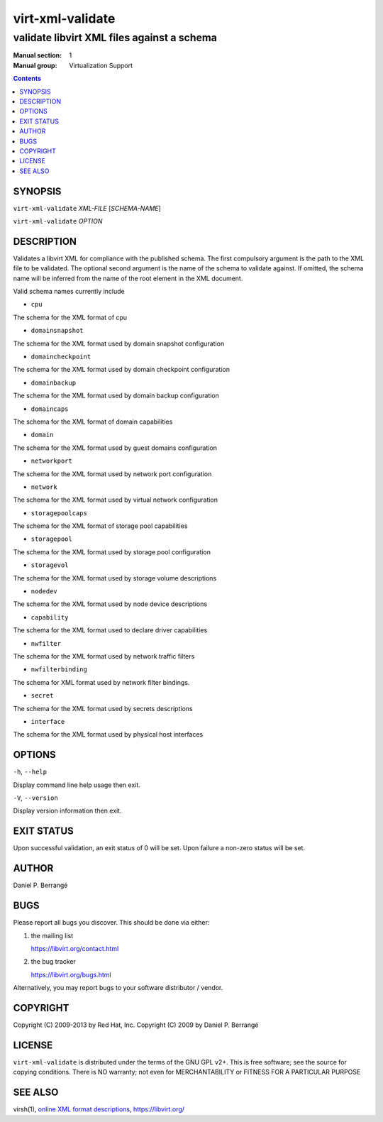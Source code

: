 =================
virt-xml-validate
=================

-------------------------------------------
validate libvirt XML files against a schema
-------------------------------------------

:Manual section: 1
:Manual group: Virtualization Support

.. contents::

SYNOPSIS
========


``virt-xml-validate`` *XML-FILE* [*SCHEMA-NAME*]

``virt-xml-validate`` *OPTION*


DESCRIPTION
===========

Validates a libvirt XML for compliance with the published schema.
The first compulsory argument is the path to the XML file to be
validated. The optional second argument is the name of the schema
to validate against. If omitted, the schema name will be inferred
from the name of the root element in the XML document.

Valid schema names currently include

- ``cpu``

The schema for the XML format of cpu

- ``domainsnapshot``

The schema for the XML format used by domain snapshot configuration

- ``domaincheckpoint``

The schema for the XML format used by domain checkpoint configuration

- ``domainbackup``

The schema for the XML format used by domain backup configuration

- ``domaincaps``

The schema for the XML format of domain capabilities

- ``domain``

The schema for the XML format used by guest domains configuration

- ``networkport``

The schema for the XML format used by network port configuration

- ``network``

The schema for the XML format used by virtual network configuration

- ``storagepoolcaps``

The schema for the XML format of storage pool capabilities

- ``storagepool``

The schema for the XML format used by storage pool configuration

- ``storagevol``

The schema for the XML format used by storage volume descriptions

- ``nodedev``

The schema for the XML format used by node device descriptions

- ``capability``

The schema for the XML format used to declare driver capabilities

- ``nwfilter``

The schema for the XML format used by network traffic filters

- ``nwfilterbinding``

The schema for XML format used by network filter bindings.

- ``secret``

The schema for the XML format used by secrets descriptions

- ``interface``

The schema for the XML format used by physical host interfaces


OPTIONS
=======

``-h``, ``--help``

Display command line help usage then exit.

``-V``, ``--version``

Display version information then exit.


EXIT STATUS
===========

Upon successful validation, an exit status of 0 will be set. Upon
failure a non-zero status will be set.


AUTHOR
======

Daniel P. Berrangé


BUGS
====

Please report all bugs you discover.  This should be done via either:

#. the mailing list

   `https://libvirt.org/contact.html <https://libvirt.org/contact.html>`_

#. the bug tracker

   `https://libvirt.org/bugs.html <https://libvirt.org/bugs.html>`_

Alternatively, you may report bugs to your software distributor / vendor.


COPYRIGHT
=========

Copyright (C) 2009-2013 by Red Hat, Inc.
Copyright (C) 2009 by Daniel P. Berrangé


LICENSE
=======

``virt-xml-validate`` is distributed under the terms of the GNU GPL v2+.
This is free software; see the source for copying conditions. There
is NO warranty; not even for MERCHANTABILITY or FITNESS FOR A PARTICULAR
PURPOSE


SEE ALSO
========

virsh(1), `online XML format descriptions <https://libvirt.org/format.html>`_,
`https://libvirt.org/ <https://libvirt.org/>`_
